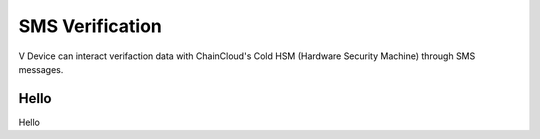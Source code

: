 .. _sms-verification:

********************************************************************************
SMS Verification
********************************************************************************

V Device can interact verifaction data with ChainCloud's Cold HSM (Hardware Security Machine) through SMS messages.

Hello
================================================================================
Hello

